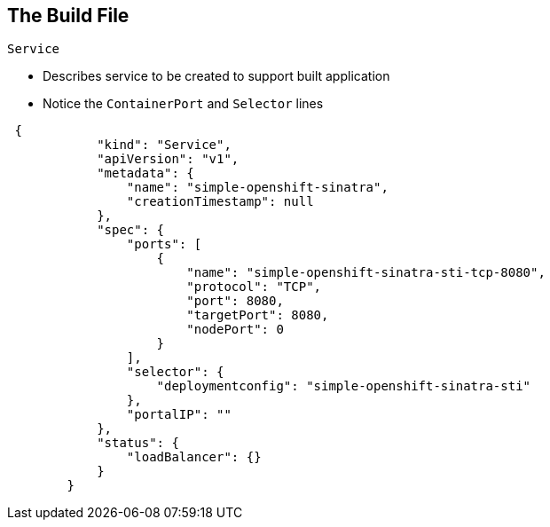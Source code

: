 
== The Build File

.`Service`
* Describes service to be created to support built application 
* Notice the `ContainerPort` and `Selector` lines 


[source,json]
----
 {
            "kind": "Service",
            "apiVersion": "v1",
            "metadata": {
                "name": "simple-openshift-sinatra",
                "creationTimestamp": null
            },
            "spec": {
                "ports": [
                    {
                        "name": "simple-openshift-sinatra-sti-tcp-8080",
                        "protocol": "TCP",
                        "port": 8080,
                        "targetPort": 8080,
                        "nodePort": 0
                    }
                ],
                "selector": {
                    "deploymentconfig": "simple-openshift-sinatra-sti"
                },
                "portalIP": ""
            },
            "status": {
                "loadBalancer": {}
            }
        }
----



ifdef::showscript[]

=== Transcript

The `Service` section describes the service to be created to support your built application. 
Notice the "ContainerPort" and "Selector" lines. 

endif::showscript[]

